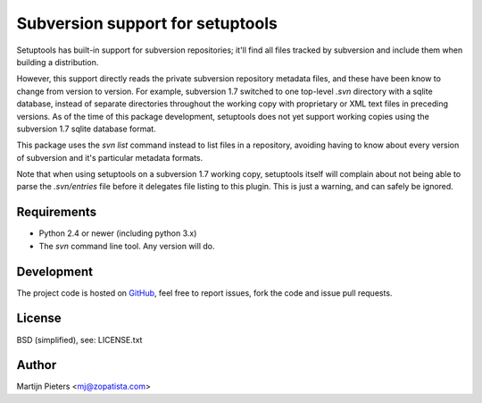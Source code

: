 Subversion support for setuptools
=================================

Setuptools has built-in support for subversion repositories; it'll find all 
files tracked by subversion and include them when building a distribution.

However, this support directly reads the private subversion repository
metadata files, and these have been know to change from version to version.
For example, subversion 1.7 switched to one top-level `.svn` directory with
a sqlite database, instead of separate directories throughout the working
copy with proprietary or XML text files in preceding versions. As of the time
of this package development, setuptools does not yet support working copies
using the subversion 1.7 sqlite database format.

This package uses the `svn list` command instead to list files in a repository,
avoiding having to know about every version of subversion and it's particular
metadata formats.

Note that when using setuptools on a subversion 1.7 working copy, setuptools
itself will complain about not being able to parse the `.svn/entries` file
before it delegates file listing to this plugin. This is just a warning, and
can safely be ignored.


Requirements
------------

* Python 2.4 or newer (including python 3.x)

* The `svn` command line tool. Any version will do.


Development
-----------

The project code is hosted on GitHub_, feel free to report issues,
fork the code and issue pull requests.

.. _GitHub: https://github.com/mjpieters/setuptools_subversion


License
-------

BSD (simplified), see: LICENSE.txt


Author
------

Martijn Pieters <mj@zopatista.com>
